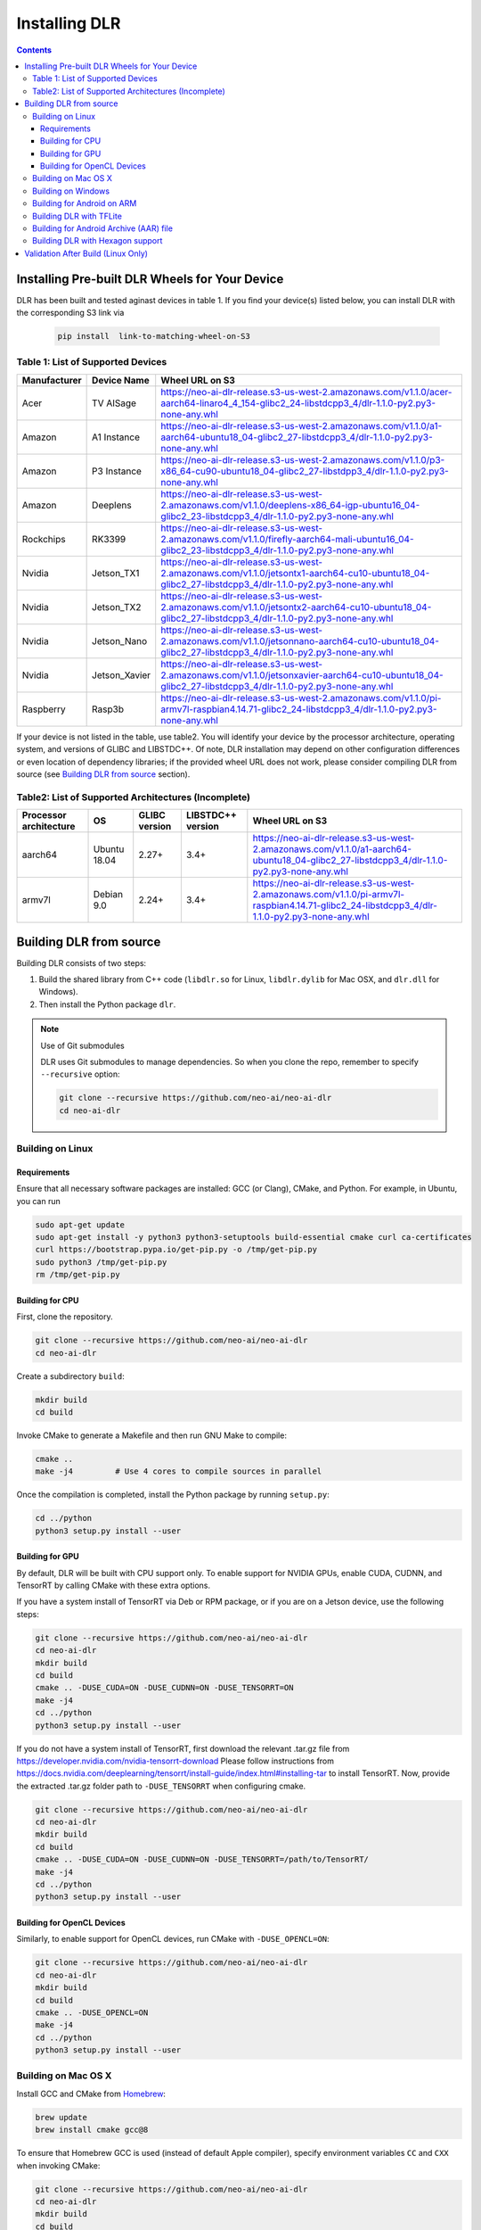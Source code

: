 ##############
Installing DLR
##############

.. contents:: Contents
  :local:
  :backlinks: none

***********************************************
Installing Pre-built DLR Wheels for Your Device
***********************************************

DLR has been built and tested aginast devices in table 1. If you find your device(s) listed below, you can install DLR with the corresponding S3 link via 

  .. code-block:: bash

    pip install  link-to-matching-wheel-on-S3 

Table 1: List of Supported Devices
----------------------------------

+--------------+--------------+---------------------------------------------------------------------------------------------------------------------------------------------------------+
| Manufacturer | Device Name  |  Wheel URL on S3                                                                                                                                        |
+==============+==============+=========================================================================================================================================================+
| Acer         | TV AISage    |  https://neo-ai-dlr-release.s3-us-west-2.amazonaws.com/v1.1.0/acer-aarch64-linaro4_4_154-glibc2_24-libstdcpp3_4/dlr-1.1.0-py2.py3-none-any.whl          |
+--------------+--------------+---------------------------------------------------------------------------------------------------------------------------------------------------------+
| Amazon       | A1 Instance  |  https://neo-ai-dlr-release.s3-us-west-2.amazonaws.com/v1.1.0/a1-aarch64-ubuntu18_04-glibc2_27-libstdcpp3_4/dlr-1.1.0-py2.py3-none-any.whl              |
+--------------+--------------+---------------------------------------------------------------------------------------------------------------------------------------------------------+
| Amazon       | P3 Instance  |  https://neo-ai-dlr-release.s3-us-west-2.amazonaws.com/v1.1.0/p3-x86_64-cu90-ubuntu18_04-glibc2_27-libstdpp3_4/dlr-1.1.0-py2.py3-none-any.whl           |
+--------------+--------------+---------------------------------------------------------------------------------------------------------------------------------------------------------+
| Amazon       | Deeplens     |  https://neo-ai-dlr-release.s3-us-west-2.amazonaws.com/v1.1.0/deeplens-x86_64-igp-ubuntu16_04-glibc2_23-libstdcpp3_4/dlr-1.1.0-py2.py3-none-any.whl     |
+--------------+--------------+---------------------------------------------------------------------------------------------------------------------------------------------------------+
| Rockchips    | RK3399       |  https://neo-ai-dlr-release.s3-us-west-2.amazonaws.com/v1.1.0/firefly-aarch64-mali-ubuntu16_04-glibc2_23-libstdcpp3_4/dlr-1.1.0-py2.py3-none-any.whl    |
+--------------+--------------+---------------------------------------------------------------------------------------------------------------------------------------------------------+
| Nvidia       | Jetson_TX1   |https://neo-ai-dlr-release.s3-us-west-2.amazonaws.com/v1.1.0/jetsontx1-aarch64-cu10-ubuntu18_04-glibc2_27-libstdcpp3_4/dlr-1.1.0-py2.py3-none-any.whl    |
+--------------+--------------+---------------------------------------------------------------------------------------------------------------------------------------------------------+
| Nvidia       | Jetson_TX2   |https://neo-ai-dlr-release.s3-us-west-2.amazonaws.com/v1.1.0/jetsontx2-aarch64-cu10-ubuntu18_04-glibc2_27-libstdcpp3_4/dlr-1.1.0-py2.py3-none-any.whl    |
+--------------+--------------+---------------------------------------------------------------------------------------------------------------------------------------------------------+
| Nvidia       | Jetson_Nano  |https://neo-ai-dlr-release.s3-us-west-2.amazonaws.com/v1.1.0/jetsonnano-aarch64-cu10-ubuntu18_04-glibc2_27-libstdcpp3_4/dlr-1.1.0-py2.py3-none-any.whl   |
+--------------+--------------+---------------------------------------------------------------------------------------------------------------------------------------------------------+
| Nvidia       | Jetson_Xavier|https://neo-ai-dlr-release.s3-us-west-2.amazonaws.com/v1.1.0/jetsonxavier-aarch64-cu10-ubuntu18_04-glibc2_27-libstdcpp3_4/dlr-1.1.0-py2.py3-none-any.whl |
+--------------+--------------+---------------------------------------------------------------------------------------------------------------------------------------------------------+
| Raspberry    | Rasp3b       |  https://neo-ai-dlr-release.s3-us-west-2.amazonaws.com/v1.1.0/pi-armv7l-raspbian4.14.71-glibc2_24-libstdcpp3_4/dlr-1.1.0-py2.py3-none-any.whl           |
+--------------+--------------+---------------------------------------------------------------------------------------------------------------------------------------------------------+

If your device is not listed in the table, use table2. You will identify your device by the processor architecture, operating system, and versions of GLIBC and LIBSTDC++. Of note, DLR installation may depend on other configuration differences or even location of dependency libraries; if the provided wheel URL does not work, please consider compiling DLR from source (see `Building DLR from source`_ section).

Table2: List of Supported Architectures (Incomplete)
----------------------------------------------------

+------------------------+--------------+---------------+-------------------+--------------------------------------------------------------------------------------------------------------------------------------------+ 
| Processor architecture | OS           | GLIBC version | LIBSTDC++ version | Wheel URL on S3                                                                                                                            | 
+========================+==============+===============+===================+============================================================================================================================================+ 
| aarch64                | Ubuntu 18.04 | 2.27+         | 3.4+              |  https://neo-ai-dlr-release.s3-us-west-2.amazonaws.com/v1.1.0/a1-aarch64-ubuntu18_04-glibc2_27-libstdcpp3_4/dlr-1.1.0-py2.py3-none-any.whl | 
+------------------------+--------------+---------------+-------------------+--------------------------------------------------------------------------------------------------------------------------------------------+ 
| armv7l                 | Debian 9.0   | 2.24+         | 3.4+              |https://neo-ai-dlr-release.s3-us-west-2.amazonaws.com/v1.1.0/pi-armv7l-raspbian4.14.71-glibc2_24-libstdcpp3_4/dlr-1.1.0-py2.py3-none-any.whl| 
+------------------------+--------------+---------------+-------------------+--------------------------------------------------------------------------------------------------------------------------------------------+ 


************************
Building DLR from source
************************

Building DLR consists of two steps:

1. Build the shared library from C++ code (``libdlr.so`` for Linux, ``libdlr.dylib`` for Mac OSX, and ``dlr.dll`` for Windows).
2. Then install the Python package ``dlr``.

.. note:: Use of Git submodules

  DLR uses Git submodules to manage dependencies. So when you clone the repo, remember to specify ``--recursive`` option:
  
  .. code-block:: bash

    git clone --recursive https://github.com/neo-ai/neo-ai-dlr
    cd neo-ai-dlr

Building on Linux
-----------------

Requirements
""""""""""""

Ensure that all necessary software packages are installed: GCC (or Clang), CMake, and Python. For example, in Ubuntu, you can run

.. code-block:: bash

  sudo apt-get update
  sudo apt-get install -y python3 python3-setuptools build-essential cmake curl ca-certificates
  curl https://bootstrap.pypa.io/get-pip.py -o /tmp/get-pip.py
  sudo python3 /tmp/get-pip.py
  rm /tmp/get-pip.py


Building for CPU
""""""""""""""""

First, clone the repository.

.. code-block:: bash

  git clone --recursive https://github.com/neo-ai/neo-ai-dlr
  cd neo-ai-dlr

Create a subdirectory ``build``:

.. code-block:: bash

  mkdir build
  cd build

Invoke CMake to generate a Makefile and then run GNU Make to compile:

.. code-block:: bash

  cmake ..
  make -j4         # Use 4 cores to compile sources in parallel

Once the compilation is completed, install the Python package by running ``setup.py``:

.. code-block:: bash

  cd ../python
  python3 setup.py install --user

Building for GPU
""""""""""""""""

By default, DLR will be built with CPU support only. To enable support for NVIDIA GPUs, enable CUDA, CUDNN, and TensorRT by calling CMake with these extra options.

If you have a system install of TensorRT via Deb or RPM package, or if you are on a Jetson device, use the following steps:

.. code-block:: bash
 
  git clone --recursive https://github.com/neo-ai/neo-ai-dlr
  cd neo-ai-dlr
  mkdir build
  cd build
  cmake .. -DUSE_CUDA=ON -DUSE_CUDNN=ON -DUSE_TENSORRT=ON
  make -j4
  cd ../python
  python3 setup.py install --user

If you do not have a system install of TensorRT, first download the relevant .tar.gz file from https://developer.nvidia.com/nvidia-tensorrt-download
Please follow instructions from https://docs.nvidia.com/deeplearning/tensorrt/install-guide/index.html#installing-tar to install TensorRT.
Now, provide the extracted .tar.gz folder path to ``-DUSE_TENSORRT`` when configuring cmake.

.. code-block:: bash

  git clone --recursive https://github.com/neo-ai/neo-ai-dlr
  cd neo-ai-dlr
  mkdir build
  cd build
  cmake .. -DUSE_CUDA=ON -DUSE_CUDNN=ON -DUSE_TENSORRT=/path/to/TensorRT/ 
  make -j4
  cd ../python
  python3 setup.py install --user


Building for OpenCL Devices
"""""""""""""""""""""""""""

Similarly, to enable support for OpenCL devices, run CMake with ``-DUSE_OPENCL=ON``:

.. code-block:: bash

  git clone --recursive https://github.com/neo-ai/neo-ai-dlr
  cd neo-ai-dlr
  mkdir build
  cd build
  cmake .. -DUSE_OPENCL=ON 
  make -j4
  cd ../python
  python3 setup.py install --user

Building on Mac OS X
--------------------

Install GCC and CMake from `Homebrew <https://brew.sh/>`_:

.. code-block:: bash

  brew update
  brew install cmake gcc@8

To ensure that Homebrew GCC is used (instead of default Apple compiler), specify environment variables ``CC`` and ``CXX`` when invoking CMake:

.. code-block:: bash

  git clone --recursive https://github.com/neo-ai/neo-ai-dlr
  cd neo-ai-dlr
  mkdir build
  cd build
  CC=gcc-8 CXX=g++-8 cmake ..
  make -j4

NVIDIA GPUs are not supported for Mac OS X target.

Once the compilation is completed, install the Python package by running ``setup.py``:

.. code-block:: bash

  cd ../python
  python3 setup.py install --user --prefix=''

Building on Windows
-------------------

DLR requires `Visual Studio 2017 <https://visualstudio.microsoft.com/downloads/>`_ as well as `CMake <https://cmake.org/>`_.

In the DLR directory, first run CMake to generate a Visual Studio project:

.. code-block:: bash

  git clone --recursive https://github.com/neo-ai/neo-ai-dlr
  cd neo-ai-dlr
  mkdir build
  cd build
  cmake .. -G"Visual Studio 15 2017 Win64"

If CMake run was successful, you should be able to find the solution file ``dlr.sln``. Open it with Visual Studio. To build, choose **Build Solution** on the **Build** menu.

NVIDIA GPUs are not yet supported for Windows target.

Once the compilation is completed, install the Python package by running ``setup.py``:

.. code-block:: bash

  cd ../python
  python3 setup.py install --user

Building for Android on ARM
---------------------------

Android build requires `Android NDK <https://developer.android.com/ndk/downloads/>`_. We utilize the android.toolchain.cmake file in NDK package to configure the crosscompiler 

Also required is `NDK standlone toolchain <https://developer.android.com/ndk/guides/standalone_toolchain>`_. Follow the instructions to generate necessary build-essential tools.

Once done with above steps, invoke cmake with following commands to build Android shared lib:

.. code-block:: bash

  git clone --recursive https://github.com/neo-ai/neo-ai-dlr
  cd neo-ai-dlr
  mkdir build
  cd build
  cmake .. -DANDROID_BUILD=ON \
    -DNDK_ROOT=/path/to/your/ndk/folder \
    -DCMAKE_TOOLCHAIN_FILE=/path/to/your/ndk/folder/build/cmake/android.toolchain.cmake \
    -DANDROID_PLATFORM=android-21

  make -j4
  cd ../python
  python3 setup.py install --user

``ANDROID_PLATFORM`` should correspond to ``minSdkVersion`` of your project. If ``ANDROID_PLATFORM`` is not set it will default to ``android-21``.

For arm64 targets, add 

.. code-block:: bash

  -DANDROID_ABI=arm64-v8a 
  
to cmake flags.

Building DLR with TFLite
------------------------
DLR build can include ``libtensorflow-lite.a`` library into ``libdlr.so`` shared library.

Currently DLR supports TFLite 1.15.2 (branch r1.15).
Build ``libtensorflow-lite.a`` as explained `here <https://www.tensorflow.org/lite/guide/build_arm64>`_

To build ``libtensorflow-lite.a`` for Android you can look at this `docs <https://gist.github.com/apivovarov/9f67fc02b84cf6d139c05aa1a8bc16f9>`_

To build DLR with TFLite use cmake flag ``WITH_TENSORFLOW_LITE_LIB``, e.g.

.. code-block:: bash

  cmake .. \
  -DWITH_TENSORFLOW_LITE_LIB=/opt/tensorflow-1.15/tensorflow/lite/tools/make/gen/linux_x86_64/lib/libtensorflow-lite.a

To test DLR with TFLite use ``dlr_tflite_test``

.. code-block:: bash

  ./dlr_tflite_test


Building for Android Archive (AAR) file
---------------------------------------

Install `Android Studio <https://developer.android.com/studio>`_.

.. code-block:: bash

  cd aar
  # create file local.properties
  # put line containing path to Android/sdk
  # sdk.dir=/Users/root/Library/Android/sdk

  # Run gradle build
  ./gradlew assembleRelease

  # dlr-release.aar file will be under dlr/build/outputs/aar/ folder
  ls -lah dlr/build/outputs/aar/dlr-release.aar


Building DLR with Hexagon support
---------------------------------

To build DLR with Hexagon compiled models support use flag ``-DWITH_HEXAGON=1``

.. code-block:: bash

  cmake .. -DWITH_HEXAGON=1

.. code-block:: bash

  ./dlr_hexagon_test


***********************************
Validation After Build (Linux Only)
***********************************

.. code-block:: bash

  cd tests/python/integration/
  python load_and_run_tvm_model.py
  python load_and_run_treelite_model.py
